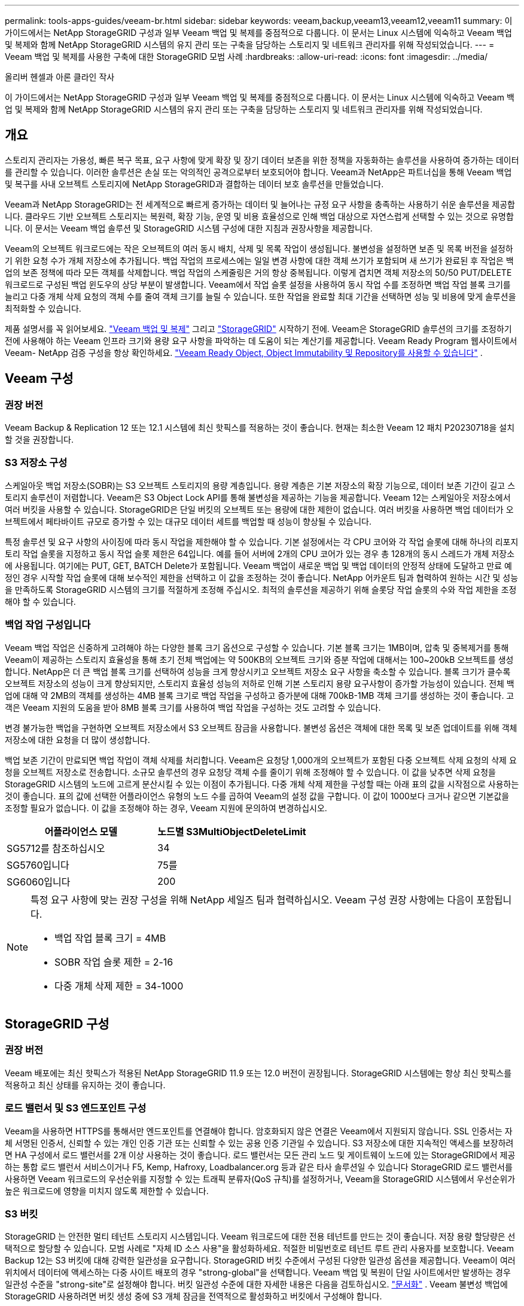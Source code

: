 ---
permalink: tools-apps-guides/veeam-br.html 
sidebar: sidebar 
keywords: veeam,backup,veeam13,veeam12,veeam11 
summary: 이 가이드에서는 NetApp StorageGRID 구성과 일부 Veeam 백업 및 복제를 중점적으로 다룹니다. 이 문서는 Linux 시스템에 익숙하고 Veeam 백업 및 복제와 함께 NetApp StorageGRID 시스템의 유지 관리 또는 구축을 담당하는 스토리지 및 네트워크 관리자를 위해 작성되었습니다. 
---
= Veeam 백업 및 복제를 사용한 구축에 대한 StorageGRID 모범 사례
:hardbreaks:
:allow-uri-read: 
:icons: font
:imagesdir: ../media/


[role="lead"]
올리버 헨셀과 아론 클라인 작사

이 가이드에서는 NetApp StorageGRID 구성과 일부 Veeam 백업 및 복제를 중점적으로 다룹니다. 이 문서는 Linux 시스템에 익숙하고 Veeam 백업 및 복제와 함께 NetApp StorageGRID 시스템의 유지 관리 또는 구축을 담당하는 스토리지 및 네트워크 관리자를 위해 작성되었습니다.



== 개요

스토리지 관리자는 가용성, 빠른 복구 목표, 요구 사항에 맞게 확장 및 장기 데이터 보존을 위한 정책을 자동화하는 솔루션을 사용하여 증가하는 데이터를 관리할 수 있습니다. 이러한 솔루션은 손실 또는 악의적인 공격으로부터 보호되어야 합니다. Veeam과 NetApp은 파트너십을 통해 Veeam 백업 및 복구를 사내 오브젝트 스토리지에 NetApp StorageGRID과 결합하는 데이터 보호 솔루션을 만들었습니다.

Veeam과 NetApp StorageGRID는 전 세계적으로 빠르게 증가하는 데이터 및 늘어나는 규정 요구 사항을 충족하는 사용하기 쉬운 솔루션을 제공합니다. 클라우드 기반 오브젝트 스토리지는 복원력, 확장 기능, 운영 및 비용 효율성으로 인해 백업 대상으로 자연스럽게 선택할 수 있는 것으로 유명합니다. 이 문서는 Veeam 백업 솔루션 및 StorageGRID 시스템 구성에 대한 지침과 권장사항을 제공합니다.

Veeam의 오브젝트 워크로드에는 작은 오브젝트의 여러 동시 배치, 삭제 및 목록 작업이 생성됩니다. 불변성을 설정하면 보존 및 목록 버전을 설정하기 위한 요청 수가 개체 저장소에 추가됩니다. 백업 작업의 프로세스에는 일일 변경 사항에 대한 객체 쓰기가 포함되며 새 쓰기가 완료된 후 작업은 백업의 보존 정책에 따라 모든 객체를 삭제합니다. 백업 작업의 스케줄링은 거의 항상 중복됩니다. 이렇게 겹치면 객체 저장소의 50/50 PUT/DELETE 워크로드로 구성된 백업 윈도우의 상당 부분이 발생합니다. Veeam에서 작업 슬롯 설정을 사용하여 동시 작업 수를 조정하면 백업 작업 블록 크기를 늘리고 다중 개체 삭제 요청의 객체 수를 줄여 객체 크기를 늘릴 수 있습니다. 또한 작업을 완료할 최대 기간을 선택하면 성능 및 비용에 맞게 솔루션을 최적화할 수 있습니다.

제품 설명서를 꼭 읽어보세요. https://www.veeam.com/documentation-guides-datasheets.html?productId=8&version=product%3A8%2F221["Veeam 백업 및 복제"^] 그리고 https://docs.netapp.com/us-en/storagegrid/["StorageGRID"^] 시작하기 전에.  Veeam은 StorageGRID 솔루션의 크기를 조정하기 전에 사용해야 하는 Veeam 인프라 크기와 용량 요구 사항을 파악하는 데 도움이 되는 계산기를 제공합니다.  Veeam Ready Program 웹사이트에서 Veeam- NetApp 검증 구성을 항상 확인하세요. https://www.veeam.com/alliance-partner-technical-programs.html?alliancePartner=netapp1&page=1["Veeam Ready Object, Object Immutability 및 Repository를 사용할 수 있습니다"^] .



== Veeam 구성



=== 권장 버전

Veeam Backup & Replication 12 또는 12.1 시스템에 최신 핫픽스를 적용하는 것이 좋습니다. 현재는 최소한 Veeam 12 패치 P20230718을 설치할 것을 권장합니다.



=== S3 저장소 구성

스케일아웃 백업 저장소(SOBR)는 S3 오브젝트 스토리지의 용량 계층입니다. 용량 계층은 기본 저장소의 확장 기능으로, 데이터 보존 기간이 길고 스토리지 솔루션이 저렴합니다. Veeam은 S3 Object Lock API를 통해 불변성을 제공하는 기능을 제공합니다. Veeam 12는 스케일아웃 저장소에서 여러 버킷을 사용할 수 있습니다. StorageGRID은 단일 버킷의 오브젝트 또는 용량에 대한 제한이 없습니다. 여러 버킷을 사용하면 백업 데이터가 오브젝트에서 페타바이트 규모로 증가할 수 있는 대규모 데이터 세트를 백업할 때 성능이 향상될 수 있습니다.

특정 솔루션 및 요구 사항의 사이징에 따라 동시 작업을 제한해야 할 수 있습니다. 기본 설정에서는 각 CPU 코어와 각 작업 슬롯에 대해 하나의 리포지토리 작업 슬롯을 지정하고 동시 작업 슬롯 제한은 64입니다. 예를 들어 서버에 2개의 CPU 코어가 있는 경우 총 128개의 동시 스레드가 개체 저장소에 사용됩니다. 여기에는 PUT, GET, BATCH Delete가 포함됩니다. Veeam 백업이 새로운 백업 및 백업 데이터의 안정적 상태에 도달하고 만료 예정인 경우 시작할 작업 슬롯에 대해 보수적인 제한을 선택하고 이 값을 조정하는 것이 좋습니다. NetApp 어카운트 팀과 협력하여 원하는 시간 및 성능을 만족하도록 StorageGRID 시스템의 크기를 적절하게 조정해 주십시오. 최적의 솔루션을 제공하기 위해 슬롯당 작업 슬롯의 수와 작업 제한을 조정해야 할 수 있습니다.



=== 백업 작업 구성입니다

Veeam 백업 작업은 신중하게 고려해야 하는 다양한 블록 크기 옵션으로 구성할 수 있습니다. 기본 블록 크기는 1MB이며, 압축 및 중복제거를 통해 Veeam이 제공하는 스토리지 효율성을 통해 초기 전체 백업에는 약 500KB의 오브젝트 크기와 증분 작업에 대해서는 100~200kB 오브젝트를 생성합니다. NetApp은 더 큰 백업 블록 크기를 선택하여 성능을 크게 향상시키고 오브젝트 저장소 요구 사항을 축소할 수 있습니다. 블록 크기가 클수록 오브젝트 저장소의 성능이 크게 향상되지만, 스토리지 효율성 성능의 저하로 인해 기본 스토리지 용량 요구사항이 증가할 가능성이 있습니다. 전체 백업에 대해 약 2MB의 객체를 생성하는 4MB 블록 크기로 백업 작업을 구성하고 증가분에 대해 700kB-1MB 객체 크기를 생성하는 것이 좋습니다. 고객은 Veeam 지원의 도움을 받아 8MB 블록 크기를 사용하여 백업 작업을 구성하는 것도 고려할 수 있습니다.

변경 불가능한 백업을 구현하면 오브젝트 저장소에서 S3 오브젝트 잠금을 사용합니다. 불변성 옵션은 객체에 대한 목록 및 보존 업데이트를 위해 객체 저장소에 대한 요청을 더 많이 생성합니다.

백업 보존 기간이 만료되면 백업 작업이 객체 삭제를 처리합니다. Veeam은 요청당 1,000개의 오브젝트가 포함된 다중 오브젝트 삭제 요청의 삭제 요청을 오브젝트 저장소로 전송합니다. 소규모 솔루션의 경우 요청당 객체 수를 줄이기 위해 조정해야 할 수 있습니다. 이 값을 낮추면 삭제 요청을 StorageGRID 시스템의 노드에 고르게 분산시킬 수 있는 이점이 추가됩니다. 다중 개체 삭제 제한을 구성할 때는 아래 표의 값을 시작점으로 사용하는 것이 좋습니다. 표의 값에 선택한 어플라이언스 유형의 노드 수를 곱하여 Veeam의 설정 값을 구합니다. 이 값이 1000보다 크거나 같으면 기본값을 조정할 필요가 없습니다. 이 값을 조정해야 하는 경우, Veeam 지원에 문의하여 변경하십시오.

[cols="1,1"]
|===
| 어플라이언스 모델 | 노드별 S3MultiObjectDeleteLimit 


| SG5712를 참조하십시오 | 34 


| SG5760입니다 | 75를 


| SG6060입니다 | 200 
|===
[NOTE]
====
특정 요구 사항에 맞는 권장 구성을 위해 NetApp 세일즈 팀과 협력하십시오. Veeam 구성 권장 사항에는 다음이 포함됩니다.

* 백업 작업 블록 크기 = 4MB
* SOBR 작업 슬롯 제한 = 2-16
* 다중 개체 삭제 제한 = 34-1000


====


== StorageGRID 구성



=== 권장 버전

Veeam 배포에는 최신 핫픽스가 적용된 NetApp StorageGRID 11.9 또는 12.0 버전이 권장됩니다.  StorageGRID 시스템에는 항상 최신 핫픽스를 적용하고 최신 상태를 유지하는 것이 좋습니다.



=== 로드 밸런서 및 S3 엔드포인트 구성

Veeam을 사용하면 HTTPS를 통해서만 엔드포인트를 연결해야 합니다. 암호화되지 않은 연결은 Veeam에서 지원되지 않습니다. SSL 인증서는 자체 서명된 인증서, 신뢰할 수 있는 개인 인증 기관 또는 신뢰할 수 있는 공용 인증 기관일 수 있습니다. S3 저장소에 대한 지속적인 액세스를 보장하려면 HA 구성에서 로드 밸런서를 2개 이상 사용하는 것이 좋습니다. 로드 밸런서는 모든 관리 노드 및 게이트웨이 노드에 있는 StorageGRID에서 제공하는 통합 로드 밸런서 서비스이거나 F5, Kemp, Hafroxy, Loadbalancer.org 등과 같은 타사 솔루션일 수 있습니다 StorageGRID 로드 밸런서를 사용하면 Veeam 워크로드의 우선순위를 지정할 수 있는 트래픽 분류자(QoS 규칙)를 설정하거나, Veeam을 StorageGRID 시스템에서 우선순위가 높은 워크로드에 영향을 미치지 않도록 제한할 수 있습니다.



=== S3 버킷

StorageGRID 는 안전한 멀티 테넌트 스토리지 시스템입니다.  Veeam 워크로드에 대한 전용 테넌트를 만드는 것이 좋습니다.  저장 용량 할당량은 선택적으로 할당할 수 있습니다.  모범 사례로 "자체 ID 소스 사용"을 활성화하세요.  적절한 비밀번호로 테넌트 루트 관리 사용자를 보호합니다.  Veeam Backup 12는 S3 버킷에 대해 강력한 일관성을 요구합니다.  StorageGRID 버킷 수준에서 구성된 다양한 일관성 옵션을 제공합니다.  Veeam이 여러 위치에서 데이터에 액세스하는 다중 사이트 배포의 경우 "strong-global"을 선택합니다.  Veeam 백업 및 복원이 단일 사이트에서만 발생하는 경우 일관성 수준을 "strong-site"로 설정해야 합니다.  버킷 일관성 수준에 대한 자세한 내용은 다음을 검토하십시오. https://docs.netapp.com/us-en/storagegrid/s3/consistency-controls.html["문서화"] .  Veeam 불변성 백업에 StorageGRID 사용하려면 버킷 생성 중에 S3 개체 잠금을 전역적으로 활성화하고 버킷에서 구성해야 합니다.



=== 라이프사이클 관리

StorageGRID는 StorageGRID 노드와 사이트에서 오브젝트 레벨의 보호를 위해 복제 및 삭제 코딩을 지원합니다. 삭제 코딩에는 최소 200kB 오브젝트 크기가 필요합니다. Veeam의 1MB에 대한 기본 블록 크기는 Veeam의 스토리지 효율성 후 종종 이 200kB 권장 최소 크기보다 작을 수 있는 오브젝트 크기를 생성합니다. 솔루션의 성능을 위해 사이트 간 연결이 지연 시간을 추가하거나 StorageGRID 시스템의 대역폭을 제한하지 않는 한 여러 사이트에 걸쳐 있는 삭제 코딩 프로필을 사용하지 않는 것이 좋습니다. 다중 사이트 StorageGRID 시스템에서는 각 사이트에 단일 복제본을 저장하도록 ILM 규칙을 구성할 수 있습니다. 내구성을 최대화하기 위해 각 사이트에 삭제 코딩 복사본을 저장하도록 규칙을 구성할 수 있습니다. 이 워크로드를 위해 Veeam Backup 서버에 로컬에 2개의 복제본을 사용하는 것이 가장 좋습니다.



=== 성능 삭제

Veeam은 백업 삭제 프로세스의 삭제 요청 속도 조정 및 스케줄링을 제공합니다.  삭제 성능을 더욱 조정하려면 동기 삭제를 비활성화하고 ILM 스캐너가 개체의 최종 삭제를 관리하도록 할 수 있습니다.

*동기 삭제 비활성화 단계*

. StorageGRID 그리드 관리자를 엽니다.
. 오른쪽 상단 모서리에서 물음표를 선택한 다음 API 문서를 선택하세요.
. 오른쪽 상단 모서리에서 Private API 문서 페이지 링크를 클릭하세요.
. ilm-advanced를 확장합니다.
. GET ilm-advanced를 선택하세요.
. '시도해보기'를 선택한 다음 '실행'을 선택합니다.
. 응답 결과를 확인하세요.
+
.. 값이 null이면 기본 ilm-advanced 값이 사용 중임을 의미합니다.
.. 값이 null이 아닌 경우 사용자 정의 ILM 고급 값이 사용 중임을 의미합니다.  "data" : 이후의 모든 출력을 { 에서 시작하여 마지막에서 두 번째 }까지 복사합니다.
+
... 텍스트 편집기에 저장하세요.
+
응답 예시:

+
image:veeam-bp/get_ilm_adv_before.png["ILM-Advanced 출력 가져오기"]





. PUT ilm-advanced를 선택합니다.
. API 본문 편집을 시작하려면 '시도해보기'를 선택하세요.
+
.. 기본적으로 API 본문에는 기본값이 포함되며 이전에 구성된 사용자 정의 값은 포함되지 않습니다.  이것이 5~7단계를 실행하는 것이 매우 중요한 이유입니다.


. 5~7단계에서 기본값이 아닌 값이 발견되면 API 본문을 7단계에서 저장된 출력으로 바꿉니다. .  그렇지 않은 경우 5-7단계에서 값이 null인 경우 API 본문을 그대로 둡니다.
. API 본문 상자에서 다음 매개변수를 조정하세요.
+
.. 동기 값을 false로 설정합니다.
+
API 본문 텍스트 예:

+
image:veeam-bp/put_ilm_adv.png["PUT ILM-고급 입력"]



. 완료되면 실행을 선택하세요




== 구현 핵심 사항



=== StorageGRID

불변성이 필요한 경우 StorageGRID 시스템에서 오브젝트 잠금이 활성화되어 있는지 확인합니다. 관리 UI의 구성/S3 오브젝트 잠금 아래에서 옵션을 찾습니다.

image:veeam-bp/obj_lock_en.png["Grid Wide Object Lock(그리드 전체 개체 잠금)을 활성화합니다"]

버킷을 생성할 때 불변의 백업에 이 버킷을 사용하려면 "S3 오브젝트 잠금 활성화"를 선택하십시오. 이렇게 하면 버킷 버전 관리가 자동으로 활성화됩니다. Veeam에서 객체 보존을 명시적으로 설정하므로 기본 보존을 사용하지 않도록 설정합니다. Veeam에서 변경 불가능한 백업을 생성하지 않는 경우 버전 관리 및 S3 오브젝트 잠금을 선택하지 않아야 합니다.

image:veeam-bp/obj_lock_bucket.png["버킷에서 오브젝트 잠금을 활성화합니다"]

버킷이 생성되면 생성된 버킷의 세부 정보 페이지로 이동합니다. 정합성 보장 수준을 선택합니다.

image:veeam-bp/bucket_consist_1.png["버킷 선택사양"]

Veeam을 사용하려면 S3 버킷에 대해 강력한 일관성이 필요합니다. 따라서 Veeam을 통해 여러 위치의 데이터에 액세스할 수 있는 멀티 사이트 배포의 경우 "강력한 글로벌"을 선택하십시오. Veeam 백업 및 복원을 단일 사이트에서만 수행할 경우 일관성 수준을 "강력한 사이트"로 설정해야 합니다. 변경 사항을 저장합니다.

image:veeam-bp/bucket_consist_2.png["버킷 일관성"]

StorageGRID는 모든 관리 노드와 전용 게이트웨이 노드에서 통합 로드 밸런서 서비스를 제공합니다. 이 로드 밸런서를 사용하면 QoS(트래픽 분류 정책)를 구성할 수 있다는 이점이 많습니다. 이러한 기능은 다른 클라이언트 워크로드에 대한 애플리케이션 영향을 제한하거나 다른 워크로드에 대한 우선 순위를 지정하는 데 주로 사용되지만 모니터링에 도움이 되는 추가 메트릭 수집도 제공합니다.

구성 탭에서 "트래픽 분류"를 선택하고 새 정책을 생성합니다. 규칙의 이름을 지정하고 유형으로 버킷 또는 테넌트를 선택합니다. 버킷 또는 테넌트의 이름을 입력하십시오. QoS가 필요한 경우 제한을 설정하지만 대부분의 구현에서는 모니터링 이점을 추가하려고 하므로 제한을 설정하지 마십시오.

image:veeam-bp/tc_policy.png["TC 정책을 생성합니다"]



=== Veeam을 선택합니다

StorageGRID 어플라이언스의 모델 및 수량에 따라 버킷에서 동시 작업 수의 제한을 선택하고 구성해야 할 수 있습니다.

image:veeam-bp/veeam_concur_limit.png["Veeam 동시 작업 제한"]

Veeam 콘솔의 백업 작업 구성에 관한 Veeam 설명서를 따라 마법사를 시작합니다. VM을 추가한 후 SOBR 리포지토리를 선택합니다.

image:veeam-bp/veeam_1.png["백업 작업"]

고급 설정 을 클릭하고 저장소 최적화 설정을 4MB 이상으로 변경합니다. 압축 및 중복제거가 활성화되어야 합니다. 요구 사항에 따라 게스트 설정을 변경하고 백업 작업 일정을 구성합니다.

image:veeam-bp/veeam_blk_sz.png["자동으로 생성된 컴퓨터 설명, 너비 = 320, 높이 = 375 스크린샷"]



== StorageGRID 모니터링

Veeam과 StorageGRID가 함께 작동하는 방식을 자세히 보려면 첫 번째 백업의 보존 시간이 만료될 때까지 기다려야 합니다. 지금까지는 Veeam 워크로드가 주로 PUT 작업으로 구성되며 삭제가 발생하지 않습니다. 백업 데이터가 만료되고 정리가 시작되면 오브젝트 저장소에서 전체 일관된 사용량을 확인하고 필요한 경우 Veeam에서 설정을 조정할 수 있습니다.

StorageGRID는 지원 탭 메트릭 페이지에 있는 시스템 작동을 모니터링하는 편리한 차트를 제공합니다. 주요 대시보드는 정책을 생성한 경우 S3 개요, ILM 및 트래픽 분류 정책입니다. S3 개요 대시보드에서 S3 작업 속도, 지연 시간 및 요청 응답에 대한 정보를 확인할 수 있습니다.

S3 속도 및 활성 요청을 보면 각 노드가 처리 중인 로드의 양과 유형별로 전체 요청 수를 확인할 수 있습니다.
image:veeam-bp/s3_over_rates.png["S3 개요 요금"]

Average Duration(평균 기간) 차트에는 각 노드가 각 요청 유형에 대해 걸리는 평균 시간이 표시됩니다. 이는 요청의 평균 대기 시간이며 추가 튜닝이 필요하거나 StorageGRID 시스템이 더 많은 로드를 처리할 수 있는 공간이 있음을 나타내는 좋은 지표가 될 수 있습니다.

image:veeam-bp/s3_over_duration.png["S3 개요 기간"]

총 완료된 요청 차트에서 유형 및 응답 코드별로 요청을 볼 수 있습니다. 응답에 대해 200(OK)이 아닌 응답이 표시되면 StorageGRID 시스템이 503(느린 속도) 응답을 보내면서 로드가 과중하게 로드되고 있는 것과 같은 문제일 수 있으며 추가적인 튜닝이 필요하거나 로드가 증가하기 위해 시스템을 확장할 시간이 되었을 수 있습니다.

image:veeam-bp/s3_over_requests.png["S3 개요 요청"]

ILM 대시보드에서 StorageGRID 시스템의 삭제 성능을 모니터링할 수 있습니다. StorageGRID는 각 노드에서 동기 및 비동기 삭제를 결합하여 모든 요청의 전반적인 성능을 최적화하고 시도합니다.

image:veeam-bp/ilm_delete.png["ILM을 삭제합니다"]

트래픽 분류 정책을 사용하면 로드 밸런서에 대한 메트릭을 볼 수 있습니다. 요청 처리량, 속도, 기간, Veeam이 전송 및 수신하는 객체 크기 등을 확인할 수 있습니다.

image:veeam-bp/tc_1.png["트래픽 분류 정책 메트릭"]

image:veeam-bp/tc_2.png["트래픽 분류 정책 메트릭"]



== 추가 정보를 찾을 수 있는 위치

이 문서에 설명된 정보에 대해 자세히 알아보려면 다음 문서 및/또는 웹 사이트를 검토하십시오.

* link:https://docs.netapp.com/us-en/storagegrid/["NetApp StorageGRID 제품 설명서"^]
* link:https://www.veeam.com/documentation-guides-datasheets.html?productId=8&version=product%3A8%2F221["Veeam 백업 및 복제"^]

